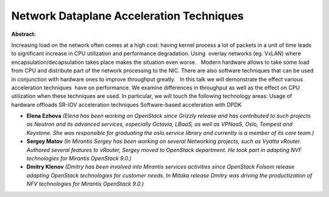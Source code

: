 Network Dataplane Acceleration Techniques
~~~~~~~~~~~~~~~~~~~~~~~~~~~~~~~~~~~~~~~~~

**Abstract:**

Increasing load on the network often comes at a high cost: having kernel process a lot of packets in a unit of time leads to significant increase in CPU utilization and performance degradation. Using  overlay networks (eg. VxLAN) where encapsulation/decapsulation takes place makes the situation even worse.   Modern hardware allows to take some load from CPU and distribute part of the network processing to the NIC. There are also software techniques that can be used in conjunction with hardware ones to improve throughput greatly.   In this talk we will demonstrate the effect various acceleration techniques  have on performance. We examine differences in throughput as well as the effect on CPU utilization when these techniques are used. In particular, we will touch the following technology areas: Usage of hardware offloads SR-IOV acceleration techniques Software-based acceleration with DPDK


* **Elena Ezhova** *(Elena has been working on OpenStack since Grizzly release and has contributed to such projects as Neutron and its advanced services, especially Octavia, LBaaS, as well as VPNaaS, Oslo, Tempest and Keystone. She was responsible for graduating the oslo.service library and currently is a member of its core team.)*

* **Sergey Matov** *(In Mirantis Sergey has been working on several Networking projects, such as Vyatta vRouter. Authored several features to vRouter, Sergey moved to OpenStack department. He took part in adapting NVF technologies for Mirantis OpenStack 9.0.)*

* **Dmitry Klenov** *(Dmitry has been involved into Mirantis services activities since OpenStack Folsom release adapting OpenStack technologies for customer needs. In Mitaka release Dmitry was driving the productization of NFV technologies for Mirantis OpenStack 9.0.)*

